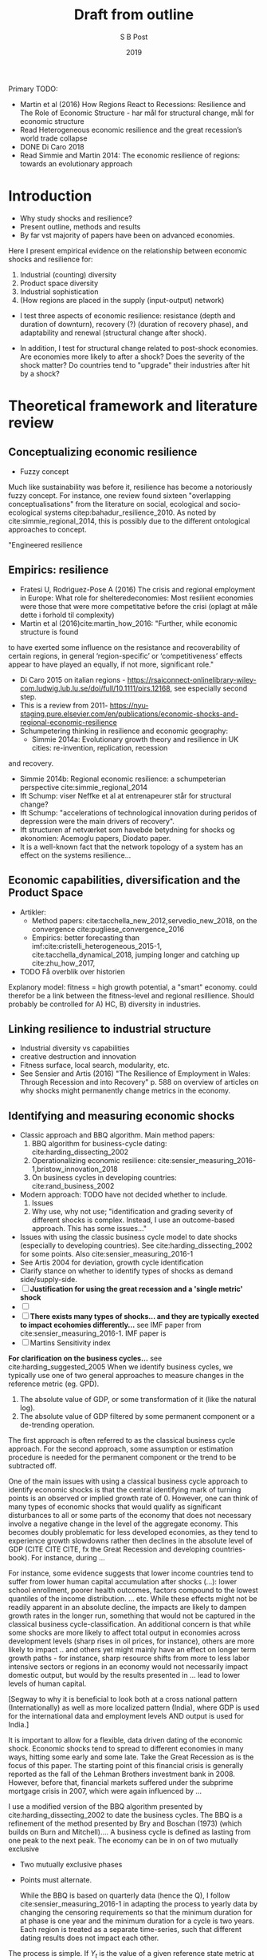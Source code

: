 #+TITLE: Draft from outline
#+AUTHOR: S B Post
#+DATE: 2019
#+Options: toc:2 H:4 num:4
#+LATEX_HEADER: \setlength{\parskip}{1em} % set spaces between paragraphs to 1 character
#+LATEX_HEADER: \setlength{\parindent}{0em} % set indents for new paragraphs to 0
#+LATEX_HEADER: \usepackage{natbib}

Primary TODO:
- Martin et al (2016) How Regions React to Recessions: Resilience and The Role of Economic Structure - har mål for structural change, mål for economic structure
- Read Heterogeneous economic resilience and the great recession’s world trade collapse
- DONE Di Caro 2018
- Read Simmie and Martin 2014: The economic resilience of regions: towards an evolutionary approach

\newpage
* Introduction
- Why study shocks and resilience?
- Present outline, methods and results
- By far vst majority of papers have been on advanced economies.

Here I present empirical evidence on the relationship between economic shocks and resilience for:
1. Industrial (counting) diversity
2. Product space diversity
3. Industrial sophistication
4. (How regions are placed in the supply (input-output) network)
   
- I test three aspects of economic resilience: resistance (depth and duration of downturn), recovery (?) (duration of recovery phase), and adaptability and renewal (structural change after shock).

- In addition, I test for structural change related to post-shock economies. Are economies more likely to after a shock? Does the severity of the shock matter? Do countries tend to "upgrade" their industries after hit by a shock?

* Theoretical framework and literature review
** Conceptualizing economic resilience 
   - Fuzzy concept
Much like sustainability was before it, resilience has become a notoriously fuzzy concept. For instance, one review found sixteen "overlapping conceptualisations" from the literature on social, ecological and socio-ecological systems citep:bahadur_resilience_2010. As noted by cite:simmie_regional_2014, this is possibly due to the different ontological approaches to concept. 

"Engineered resilience

** Empirics: resilience
- Fratesi U, Rodrìguez-Pose A (2016) The crisis and regional employment in Europe: What role for shelteredeconomies: Most resilient economies were those that were more competitative before the crisi (oplagt at måle dette i forhold til complexity)
- Martin et al (2016)cite:martin_how_2016: "Further, while economic structure is found
to have exerted some influence on the resistance and recoverability of certain regions, in
general ‘region-specific’ or ‘competitiveness’ effects appear to have played an equally, if not
more, significant role."
- Di Caro 2015 on italian regions - https://rsaiconnect-onlinelibrary-wiley-com.ludwig.lub.lu.se/doi/full/10.1111/pirs.12168, see especially second step.
- This is a review from 2011- https://nyu-staging.pure.elsevier.com/en/publications/economic-shocks-and-regional-economic-resilience
- Schumpetering thinking in resilience and economic geography:
  - Simmie 2014a: Evolutionary growth theory and resilience in UK cities: re-invention, replication, recession
and recovery.
  - Simmie 2014b: Regional economic resilience: a schumpeterian perspective cite:simmie_regional_2014 
  - Ift Schump: viser Neffke et al at entrenapeurer står for structural change?
  - Ift Schump: "accelerations of technological innovation during peridos of depression were the main drivers of recovery".
  - Ift structuren af netværket som havebde betydning for shocks og økonomien: Acemoglu papers, Diodato paper.
  - It is a well-known fact that the network topology of a system has an effect on the systems resilience... 
** Economic capabilities, diversification and the Product Space
- Artikler:
  - Method papers: cite:tacchella_new_2012,servedio_new_2018, on the convergence cite:pugliese_convergence_2016
  - Empirics: better forecasting than imf:cite:cristelli_heterogeneous_2015-1, cite:tacchella_dynamical_2018, jumping longer and catching up cite:zhu_how_2017, 
- TODO Få overblik over historien

Explanory model: fitness = high growth potential, a "smart" economy. could therefor be a link between the fitness-level and regional resillience. Should probably be controlled for A) HC, B) diversity in industries.
** Linking resilience to industrial structure
- Industrial diversity vs capabilities
- creative destruction and innovation
- Fitness surface, local search, modularity, etc.
- See Sensier and Artis (2016) "The Resilience of Employment in Wales: Through Recession and into Recovery" p. 588 on overview of articles on why shocks might permanently change metrics in the economy.

** Identifying and measuring economic shocks
- Classic approach and BBQ algorithm. Main method papers: 
  1. BBQ algorithm for business-cycle dating: cite:harding_dissecting_2002
  2. Operationalizing economic resilience: cite:sensier_measuring_2016-1,bristow_innovation_2018
  3. On business cycles in developing countries: cite:rand_business_2002 
- Modern approach: TODO have not decided whether to include.
  1. Issues
  2. Why use, why not use; "identification and grading severity of different shocks is complex. Instead, I use an outcome-based approach. This has some issues..."
- Issues with using the classic business cycle model to date shocks (especially to developing countries). See cite:harding_dissecting_2002 for some points. Also cite:sensier_measuring_2016-1
- See Artis 2004 for deviation, growth cycle identification
- Clarify stance on whether to identify types of shocks as demand side/supply-side.
- [ ] *Justification for using the great recession and a 'single metric' shock*
- [ ] 
- [ ] *There exists many types of shocks... and they are typically exected to impact ecohomies differently...* see IMF paper from cite:sensier_measuring_2016-1. IMF paper is 
- [ ] Martins Sensitivity index
*For clarification on the business cycles...* see cite:harding_suggested_2005 
When we identify business cycles, we typically use one of two general approaches to measure changes in the reference metric (eg. GPD). 
1. The absolute value of GDP, or some transformation of it (like the natural log).
2. The absolute value of GDP filtered by some permanent component or a de-trending operation. 

The first approach is often referred to as the classical business cycle approach. For the second approach, some assumption or estimation procedure is needed for the permanent component or the trend to be subtracted off. 

One of the main issues with using a classical business cycle approach to identify economic shocks is that the central identifying mark of turning points is an observed or implied growth rate of 0. However, one can think of many types of economic shocks that would qualify as significant disturbances to all or some parts of the economy that does not necessary involve a negative change in the level of the aggregate economy. This becomes doubly problematic for less developed economies, as they tend to experience growth slowdowns rather then declines in the absolute level of GDP (CITE CITE CITE, fx the Great Recession and developing countries-book). For instance, during ... 

For instance, some evidence suggests that lower income countries tend to suffer from lower human capital accumulation after shocks (...): lower school enrollment, poorer health outcomes, factors compound to the lowest quantiles of the income distribution. ... etc. While these effects might not be readily apparent in an absolute decline, the impacts are likely to dampen growth rates in the longer run, something that would not be captured in the classical business cycle-classification. An additional concern is that while some shocks are more likely to affect total output in economies across development levels (sharp rises in oil prices, for instance), others are more likely to impact .. and others yet might mainly have an effect on longer term growth paths - for instance, sharp resource shifts from more to less labor intensive sectors or regions in an economy would not necessarily impact domestic output, but would by the results presented in ... lead to lower levels of human capital. 

[Segway to why it is beneficial to look both at a cross national pattern (Internationally) as well as more localized pattern (India), where GDP is used for the international data and employment levels AND output is used for India.]

It is important to allow for a flexible, data driven dating of the economic shock. Economic shocks tend to spread to different economies in many ways, hitting some early and some late. Take the Great Recession as is the focus of this paper. The starting point of this financial crisis is generally reported as the fall of the Lehman Brothers investment bank in 2008. However, before that, financial markets suffered under the subprime mortgage crisis in 2007, which were again influenced by ...

I use a modified version of the BBQ algorithm presented by cite:harding_dissecting_2002 to date the business cycles. The BBQ is a refinement of the method presented by Bry and Boschan (1973) (which builds on Burn and Mitchell).... A business cycle is defined as lasting from one peak to the next peak. The economy can be in on of two mutually exclusive 
- Two mutually exclusive phases
- Points must alternate.

 While the BBQ is based on quarterly data (hence the Q), I follow cite:sensier_measuring_2016-1 in adapting the process to yearly data by changing the censoring requirements so that the minimum duration for at phase is one year and the minimum duration for a cycle is two years. Each region is treated as a separate time-series, such that different dating results does not impact each other.

The process is simple. If $Y_t$ is the value of a given reference state metric at time $t$, I define $y_t = ln(Y_t)$. I then take first differences of the series $y_t$, such that $\Delta y_t = y_t - y_{t-1}$. If $\Delta y_t$ is negative, I assign the observation a 1. If positive, 0. 1s represent a contraction phase, while 0s represent an expansion. The observations right before a change (0 $\rightarrow$ 1, 1 $\rightarrow$ 0) is a turning point in the business cycle. Changes from 0 to 1 is a peak (growth stops) and changes from 1 to 0 is a trough (decline stops). A business cycle is considered complete when a new peak occurs.

Figure ref:stylized-bc shows a stylized business cycle. *P^1* represents the first peak, *P^2* the subsequent peak. Hence, the time from *B^1* to *B^2* is the duration of the business cycle. *T* is the trough. *A^1* is the amplitude, or the depth, of the downturn, measured as the vertical distance between *P^1* and *T*. The horizontal distance between *B^1* and *T* is the time between the peak and the trough, i.e. the duration of the downturn. I define an economy as having "recovered" from a downturn when the reference metric has reached the pre-shock peak levels. In the figure, the duration of the recovery is marked by the distance between *T* and *R*.

This presents the three metrics of interest: the depth of the downturn (*B^1* - *P^1*), duration of the downturn (*T* - *B^1*), and the duration of the recovery (*R* - *T*).

#+CAPTION: A stylized business cycle.
#+LABEL: stylized-bc
[[../figures/bc.png]]

* Methods, metrics and data
** Data
- Trade data
- GDP data
- (Consumption data, India)
- (Employment data, India)
- (Annual Survey of Industries, India)
** Metrics
*** Country-product and capability metrics
Necessary inputs are after the colon.
 1. [ ] Trade data: raw (cleaned)
 2. [X] RCA data: trade data
 3. [ ] Product-product similarity data: RCA data
 4. [ ] Country-product density data: RCA data, product-product similarity data
 5. [ ] Country industrial diversity: RCA data
 6. [ ] Country capability coherence: country-product density data, RCA data
 7. [ ] Country Fitness and Product Complexity: RCA data
 8. [ ] Identifying new products: RCA data

**** Revealed Comparative Advantage
 The size of national economies differ in size by many magnitudes. For instance, the economy of the US is around 19 trillion USD in 2019. This is approximately 400 times the size of the economy of Ghana. To meaningfully compare which products different economies specialize in, some normalization procedure is necessary. For this I use the Revealed Comparative Advantage (RCA), originally introduced by cite:balassa_trade_1965.

 RCA compares the share of a product's export value in a region's total export to the share of the products global export value in the total global exports. That is, RCA quantifies if a country exports more that its "fair share" of a given product. In other words, Italy's revealed comparative advantage in pasta is the value of Italian pasta exports divided by the total value of Italy's exports, divided by the share of pasta in total world exports. More formally, RCA for country $c$ in product $p$ is defined as:

  $$ RCA_{pc} = \frac{ X_{cp} }{ \sum_{p} X_{cp} } \bigg/ \frac{ \sum_{c} X_{cp} }{ \sum_{c} \sum_{p} X_{cp}} $$

  where $X_{cp}$ is the export value of product $p$ in country $c$ in a given year. If RCA is at 1 or above, a comparative advantage is considered revealed. It is worth noting that RCA captures relative specialization, not actual proficiency. Say Italy is a feckless producer of pasta. As long as they are even worse at producing other products, the RCA in pasta would still be high.

[Insert figure of RCA distribution]

In order to identify if a product is has been introduced into a country, if it is "new", ... ["peeping over, dipping under", "dancing around the RCA = 1 line"]

**** Product relatedness
I use two metrics to approximate the capability overlap between products: proximity and association strength. Both similarity-metrics are based on co-occurrence data. For the purpose of this paper, a product 'occurs' in a country if the country has an RCA of at least 1 in the given product. If two products are present in the same country, the products co-occur. 

Similarity measures based on co-occurrence data has to account for two basic effects: how often units co-occur and the total occurrence of each unit. That is,  ... This means that proximity is less straight forward to interpret. What constitutes as very similar? 

Proximity is widely used in the Economic Complexity literature, and refers to the smallest of the pairwise conditional probabilities of two products co-occurring. That is, the proximity between product $i$ and $j$ is the smallest of the probability of a country exporting $i$ given that the country already exports $j$, and reverse. Association strength is the ratio between how often the two products actually co-occur versus how often we would statistically expect them to co-occur. [Maybe something on the reason to use both - the difference in 

Let $M$ be a binary matrix, where rows are countries and columns are products. If country $c$ has a revealed comparative advantage in product $p$, $m_{cp}$ has a value of 1. If not, $m_{cp}$ has a value of 0. For all the products that have the value 1 for a country, we say that the products 'occurs' in the country.

$$ M = \begin{cases} 1 \text{ if } RCA_{cp} \geq 1 \\
 0 \text{ if } RCA_{cp} \leq 1
\end{cases} $$

We can thus think of each product as having a set of countries in which the product occurs. The set for product $i$ is denoted $U_i$ and corresponds to the $i$^{th} column of $M$. If two products has the same country in their respective sets, they co-occur in this country. The similarity between two products is based on how much the co-occur.

Let $C$ be a $p \times p$ co-occurrence matrix between products. Each element in $C$ is the number of co-occurrences between the row product and the column product. That is, $c_{ij} = |U_i \cap U_j|$. Let then a vector $\vec{v}$ have the cardinality for the set of each product, such that $\vec{v} = \begin{bmatrix} v_1 & v_2 & \dots & v_m \end{bmatrix}$, where $v_m = |U_m|$.

So, $v_i$ is the number of countries that export product $i$ with an RCA value of at least 1 and $c_{ij}$ is the number countries that export both product $i$ and product $j$ with a comparative advantage. Now we can define the association strength (AS) and proximity (Pr) between the $i$^{th} and $j$^{th} products as:

  \begin{align*}
  \text{AS}(p_i,p_j) &= \frac{|U_i \cap U_j|}{|U_i||U_j|} = \frac{c_{ij}}{v_iv_j} \\
  \text{Pr}(p_i,p_j) &= \text{min}\{P(U_i|U_j),\text{ }P(U_j| U_j) \}  = \frac{c_{ij}}{\text{max}\{v_{i} \text{, }v_{j}\}}
  \end{align*}

 - TODO interpretation and range of possible values
 - TODO Remember the m in mA_ij.

**** Density

U' er sættet af producter der eksporteret af et land. 

**** Industrial diversity and coherence
**** Fitness and Complexity
From the country-product matrix $M$ it is possible to extract information on the capabilities held be economies in different countries. To this end, I use the Fitness-Complexity algorithm developed in ...[fn:1] 
*** Economy "reference state" metrics

  1. Consumption data: raw (cleaned)
  2. Real GDP data: raw (cleaned)
  3. Employment data: raw (cleaned)
  4. (Consumption data, India)
  5. (Employment data, India)
  6. (Annual Survey of Industries, India)

*** Shock metrics
 Necessary inputs are after the colon.
  1. Binary time-series: reference state metric
  2. Depth of shock: reference state metric, binary time-series
  3. Length of downturn: reference state metric, binary time-series
  4. Recovery to pre-shock peak: reference state metric, binary time-series

** Methods
*** Relationship between economic structure and resilience
    - Test: Are shocks in industries that are more centrally placed in an economy 
    - 
*** Structural change
- Testing degree of diversification in post-shock periods vs other periods
  1. Test 1: MC permutation test between K years after shocks and other periods (post-shock/recovery) ("does a shock represent a 'Schumpeter-like' phase of creative destruction?")
  2. Test 2: MC permutation test between K years before shocks and other periods (pre-shock/boom period) ("does a boom period lead to more diversification?")
  3. Test 3: Linear regression: relationship between rate of diversification and depth of shocks ("does the depth of the shock influence the degree of renewal in the economy?")
- Testing related vs unrelated variety diversification in post-shock periods vs other periods
  1. Test 1: MC permutation test between K years after shocks and other periods (post-shock/recovery) ("does a shock represent a Schumpetarian phase of creative destruction, measured as the degree of unrelated diversification?")
  2. Test 2: MC permutation test between K years before shocks and other periods (pre-shock/boom period) ("does a boom period lead to more unrelated diversification?")
  3. Test 3: (Linear) regression: relationship between rate of diversification and depth of shocks ("does the depth of the shock influence the degree of renewal in the economy - based on ow unrelated the diversification is, can we talk of path-changing shocks?")
* Results 
* Discussion and conclusion

*Possible contributions:* First time economic resilience is tied to capabilities. First time in a country with this meany poor people. First time the Schumpterian effect is examined in India/developing country microdata.


Important further contributions: 
1. the input-output linkages in the economy. For instance, there is evidence on how shocks are propagated differently throughout an economy, based on how central the sector is placed in the supply-chain network (that is, the directional input-output network) (cite acemoglu papers). It would be interesting to perform a ---
2. more fine-grained definition of economic shocks
3. less of a  




*Acemoglu et al 2012, 2015:* shows that there is important information in the structure of input-output networks. A logical extension of this economic resilience science would be to understand the importance of the structure of the input-output network, that is, how are local industries related to each other. If there is a shock to central industries, does this worsen the impact of a shock? This can logically be tied to employment across industries. Fra artikel "A class of potentially-promising approaches based on the spread of small shocks from firms or disaggregated sectors through their economic and other links to other units in the economy has generally been overlooked, however. The idea is simple. A shock to a single firm (or
sector) could have a much larger impact on the macroeconomy if it reduces the output of not only this firm (or sector), but also of others that are connected to it through a network of input-output linkages. (... rebuttal from Lucas based on small shocks washing out due to law of large numbers... ) 
An important paper by Gabaix (2011) showed that when the firm-size distribution has very fat tails, so that shocks hitting the larger firms cannot be balanced out by those affecting smaller firms, the law of large numbers need not apply, opening the way to sizable macroeconomic fluctuations from idiosyncratic firm-level shocks. (... other papers) show how input-output linkages can also neutralize the force of the law of large numbers because shocks hitting sectors that are particularly important as suppliers to other sectors will not wash out and can translate into aggregate fluctuations."

* References

bibliographystyle:apalike
bibliography:./referenced.bib

* Figures
- [X] Stylized business cycle representation
- [-] Product space representation
  - [X] Method: See product space script
  - [ ] Data
- [-] Matrix visualization (sorted by complexity, fitness)
  - [X] Method
   #+begin_src R
     library(corrplot)
     library(tidyverse)

     mat <- matrix(c(1, 0, 1,
                     1, 0, 0,
                     1, 1, 1), ncol = 3, nrow = 3)

     corrplot(
       mat, # matrix to visualize
       is.corr = FALSE, # use general matrix
       method = "color", # layout of content
       cl.pos = "n", # remove gradient legend 
       tl.pos = "n" # axis remove
     )

     ## see more options here
     ## https://cran.r-project.org/web/packages/corrplot/vignettes/corrplot-intro.html

   #+end_src
  - [ ] Data
- [ ] 

* Ad hoc notes
** Introduction

- TODO Har regioner der er mere centralt placeret i industry-space mere resilient? Se Diodato and Wetterings 2014.
  
Fra en artikel "Since  the  global  financial  crisis  of  2008,  the  view  that  the  architecture  of  the  financial system plays a central role in shaping systemic risk has become conven-tional  wisdom.  The  intertwined  nature  of  the  financial  markets  has  not  only  been  proffered as an explanation for the spread of risk throughout the system (see, e.g., Plosser 2009 and Yellen 2013), but also motivated many of the policy actions both during and in the aftermath of the crisis.1" (Acemoglu 2015, cited more than a 1000 times).

Measurements of economic structure: 1) capability overlap, 2) sophistication of economy, 3) input-output linkages.

Work on input-output linkages: 
- Acemoglu et al 2012: The Network Origins of Aggregate Fluctuations
- Acemoglu et al 2015: Systemic Risk and Stability in Financial Networks
- Acemoglu et al 2015: Networks, Shocks and Propagation (book)
** Economic resilience
- Resistance, resilience, recovery, etc
- TODO make list of 3-4 most relevant articles
  - Martin and Sunley
  - Simmie?
  - Carpenter
  - Boschma 2015
  - Schumpeter?
  - Flere?

- Martin and Sunley 2015: On the notion of regional economic resilience: conceptualization and explanation 

- Hvorfor ikke bruge Sensitivity Index? Se cite:sensier_measuring_2016-1 og  cite:sensier_resilience_2016. 
  
Much like sustainability before it, the concept of economic resilience seems notoriously difficult to define and operationalize in concrete terms (cite cite cite). 

--- bla bla on the different approaches, see Boschma
- evolution approach: Simmie, Martin 2010: The economic resilience of regions: towards an
evolutionary approach
- evolution approach: Boschma 2015
* Footnotes

[fn:1] The algorithm was updated in 2018 from the 2012 version. While many of the most cited results is build from the original algorithm, the 2018-edition has several desirable properties, especially regarding more sparse matrices. I run the analysis with both algorithms and report the result in the appendix. TODO




